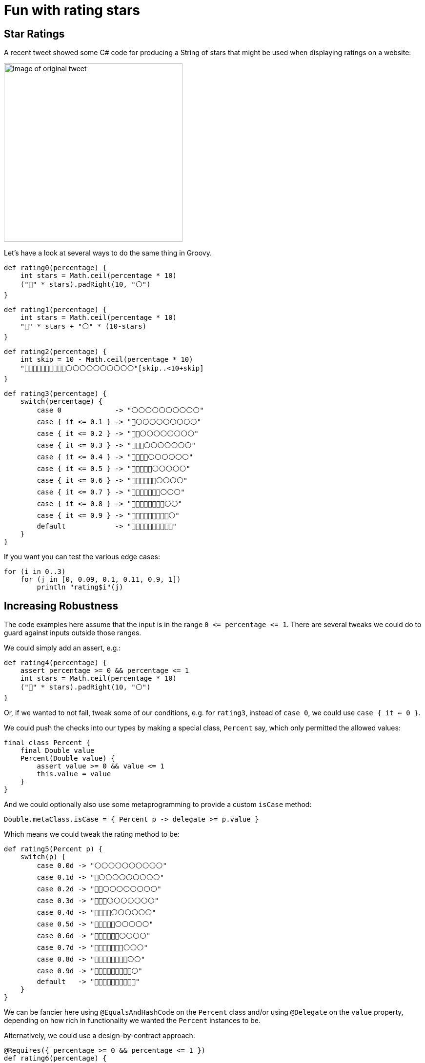 = Fun with rating stars

:category: blog

== Star Ratings

A recent tweet showed some C# code for producing a String of stars that might
be used when displaying ratings on a website:

image:img/star_ratings_csharp.png[Image of original tweet,366]

Let's have a look at several ways to do the same thing in Groovy.

```
def rating0(percentage) {
    int stars = Math.ceil(percentage * 10)
    ("🔵" * stars).padRight(10, "⚪")
}
```
```
def rating1(percentage) {
    int stars = Math.ceil(percentage * 10)
    "🔵" * stars + "⚪" * (10-stars)
}
```
```
def rating2(percentage) {
    int skip = 10 - Math.ceil(percentage * 10)
    "🔵🔵🔵🔵🔵🔵🔵🔵🔵🔵⚪⚪⚪⚪⚪⚪⚪⚪⚪⚪"[skip..<10+skip]
}
```

```
def rating3(percentage) {
    switch(percentage) {
        case 0             -> "⚪⚪⚪⚪⚪⚪⚪⚪⚪⚪"
        case { it <= 0.1 } -> "🔵⚪⚪⚪⚪⚪⚪⚪⚪⚪"
        case { it <= 0.2 } -> "🔵🔵⚪⚪⚪⚪⚪⚪⚪⚪"
        case { it <= 0.3 } -> "🔵🔵🔵⚪⚪⚪⚪⚪⚪⚪"
        case { it <= 0.4 } -> "🔵🔵🔵🔵⚪⚪⚪⚪⚪⚪"
        case { it <= 0.5 } -> "🔵🔵🔵🔵🔵⚪⚪⚪⚪⚪"
        case { it <= 0.6 } -> "🔵🔵🔵🔵🔵🔵⚪⚪⚪⚪"
        case { it <= 0.7 } -> "🔵🔵🔵🔵🔵🔵🔵⚪⚪⚪"
        case { it <= 0.8 } -> "🔵🔵🔵🔵🔵🔵🔵🔵⚪⚪"
        case { it <= 0.9 } -> "🔵🔵🔵🔵🔵🔵🔵🔵🔵⚪"
        default            -> "🔵🔵🔵🔵🔵🔵🔵🔵🔵🔵"
    }
}
```

If you want you can test the various edge cases:

```
for (i in 0..3)
    for (j in [0, 0.09, 0.1, 0.11, 0.9, 1])
        println "rating$i"(j)

```

== Increasing Robustness

The code examples here assume that the input is in the range `0 \<= percentage \<= 1`. There are several tweaks we could do to guard against inputs outside those ranges.

We could simply add an assert, e.g.:

```
def rating4(percentage) {
    assert percentage >= 0 && percentage <= 1
    int stars = Math.ceil(percentage * 10)
    ("🔵" * stars).padRight(10, "⚪")
}
```

Or, if we wanted to not fail, tweak some of our conditions, e.g.
for `rating3`, instead of `case 0`, we could use `case { it <= 0 }`.

We could push the checks into our types by making a special class, `Percent` say, which only permitted the allowed values:
```
final class Percent {
    final Double value
    Percent(Double value) {
        assert value >= 0 && value <= 1
        this.value = value
    }
}
```
And we could optionally also use some metaprogramming to provide a custom `isCase` method:
```
Double.metaClass.isCase = { Percent p -> delegate >= p.value }
```
Which means we could tweak the rating method to be:
```
def rating5(Percent p) {
    switch(p) {
        case 0.0d -> "⚪⚪⚪⚪⚪⚪⚪⚪⚪⚪"
        case 0.1d -> "🔵⚪⚪⚪⚪⚪⚪⚪⚪⚪"
        case 0.2d -> "🔵🔵⚪⚪⚪⚪⚪⚪⚪⚪"
        case 0.3d -> "🔵🔵🔵⚪⚪⚪⚪⚪⚪⚪"
        case 0.4d -> "🔵🔵🔵🔵⚪⚪⚪⚪⚪⚪"
        case 0.5d -> "🔵🔵🔵🔵🔵⚪⚪⚪⚪⚪"
        case 0.6d -> "🔵🔵🔵🔵🔵🔵⚪⚪⚪⚪"
        case 0.7d -> "🔵🔵🔵🔵🔵🔵🔵⚪⚪⚪"
        case 0.8d -> "🔵🔵🔵🔵🔵🔵🔵🔵⚪⚪"
        case 0.9d -> "🔵🔵🔵🔵🔵🔵🔵🔵🔵⚪"
        default   -> "🔵🔵🔵🔵🔵🔵🔵🔵🔵🔵"
    }
}
```

We can be fancier here using `@EqualsAndHashCode` on the `Percent` class and/or using `@Delegate` on the `value` property, depending on how rich in
functionality we wanted the `Percent` instances to be.

Alternatively, we could use a design-by-contract approach:

```
@Requires({ percentage >= 0 && percentage <= 1 })
def rating6(percentage) {
    int stars = Math.ceil(percentage * 10)
    ("🔵" * stars).padRight(10, "⚪")
}
```

== References

https://twitter.com/JeroenFrijters/status/1615204074588180481[Original tweet]

== Update history

1.0 (2023-01-25):: Initial version
